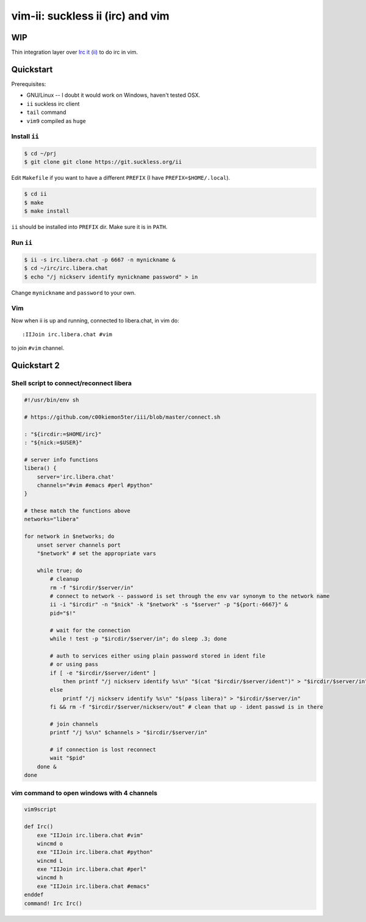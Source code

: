 ################################################################################
                       vim-ii: suckless ii (irc) and vim
################################################################################

WIP
===

Thin integration layer over `Irc it (ii)`_ to do irc in vim.

.. image:: https://github.com/habamax/vim-ii/assets/234774/e76452f6-85ea-4a19-9530-cc8400fdb58e

.. _Irc it (ii):  https://tools.suckless.org/ii/


Quickstart
==========

Prerequisites:

- GNU/Linux -- I doubt it would work on Windows, haven't tested OSX.
- ``ii`` suckless irc client
- ``tail`` command
- ``vim9`` compiled as ``huge``


Install ``ii``
--------------

.. code:: sh

  $ cd ~/prj
  $ git clone git clone https://git.suckless.org/ii

Edit ``Makefile`` if you want to have a different ``PREFIX`` (I have ``PREFIX=$HOME/.local``).

.. code:: sh

  $ cd ii
  $ make
  $ make install

``ii`` should be installed into ``PREFIX`` dir. Make sure it is in ``PATH``.


Run ``ii``
----------

.. code::

  $ ii -s irc.libera.chat -p 6667 -n mynickname &
  $ cd ~/irc/irc.libera.chat
  $ echo "/j nickserv identify mynickname password" > in

Change ``mynickname`` and ``password`` to your own.


Vim
---

Now when ii is up and running, connected to libera.chat, in vim do::

  :IIJoin irc.libera.chat #vim

to join ``#vim`` channel.

.. raw:: html

  <a href="https://asciinema.org/a/uh4wIwbtFURb7CBznIIkIGysv" target="_blank"><img src="https://asciinema.org/a/uh4wIwbtFURb7CBznIIkIGysv.svg" /></a>


Quickstart 2
============

Shell script to connect/reconnect libera
----------------------------------------

.. code:: sh

  #!/usr/bin/env sh

  # https://github.com/c00kiemon5ter/iii/blob/master/connect.sh

  : "${ircdir:=$HOME/irc}"
  : "${nick:=$USER}"

  # server info functions
  libera() {
      server='irc.libera.chat'
      channels="#vim #emacs #perl #python"
  }

  # these match the functions above
  networks="libera"

  for network in $networks; do
      unset server channels port
      "$network" # set the appropriate vars

      while true; do
          # cleanup
          rm -f "$ircdir/$server/in"
          # connect to network -- password is set through the env var synonym to the network name
          ii -i "$ircdir" -n "$nick" -k "$network" -s "$server" -p "${port:-6667}" &
          pid="$!"

          # wait for the connection
          while ! test -p "$ircdir/$server/in"; do sleep .3; done

          # auth to services either using plain password stored in ident file
          # or using pass
          if [ -e "$ircdir/$server/ident" ]
              then printf "/j nickserv identify %s\n" "$(cat "$ircdir/$server/ident")" > "$ircdir/$server/in"
          else
              printf "/j nickserv identify %s\n" "$(pass libera)" > "$ircdir/$server/in"
          fi && rm -f "$ircdir/$server/nickserv/out" # clean that up - ident passwd is in there

          # join channels
          printf "/j %s\n" $channels > "$ircdir/$server/in"

          # if connection is lost reconnect
          wait "$pid"
      done &
  done


vim command to open windows with 4 channels
-------------------------------------------

.. code:: vim

  vim9script

  def Irc()
      exe "IIJoin irc.libera.chat #vim"
      wincmd o
      exe "IIJoin irc.libera.chat #python"
      wincmd L
      exe "IIJoin irc.libera.chat #perl"
      wincmd h
      exe "IIJoin irc.libera.chat #emacs"
  enddef
  command! Irc Irc()
